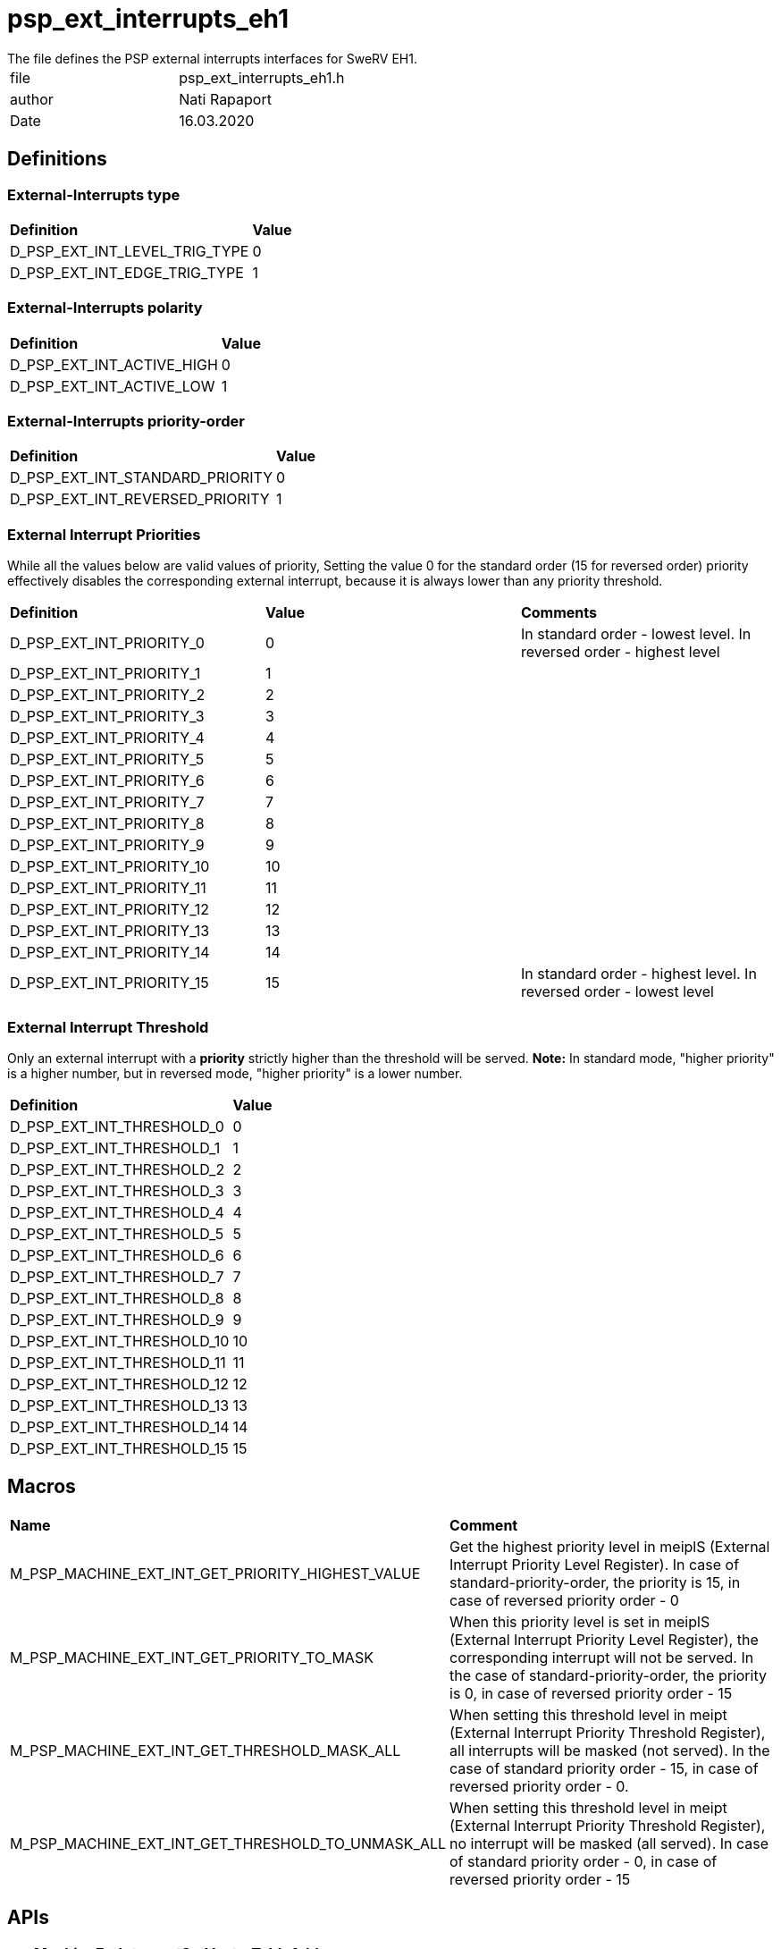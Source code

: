 [[psp_ext_interrupts_eh1_ref]]
= psp_ext_interrupts_eh1
The file defines the PSP external interrupts interfaces for SweRV EH1.

|=======================
| file | psp_ext_interrupts_eh1.h
| author | Nati Rapaport
| Date  |   16.03.2020
|=======================

== Definitions
=== External-Interrupts type
|========================================================================
| *Definition* |*Value*
| D_PSP_EXT_INT_LEVEL_TRIG_TYPE  | 0
| D_PSP_EXT_INT_EDGE_TRIG_TYPE   | 1
|========================================================================

=== External-Interrupts polarity
|========================================================================
| *Definition* |*Value*
| D_PSP_EXT_INT_ACTIVE_HIGH  | 0
| D_PSP_EXT_INT_ACTIVE_LOW   | 1
|========================================================================

=== External-Interrupts priority-order
|========================================================================
| *Definition* |*Value*
| D_PSP_EXT_INT_STANDARD_PRIORITY  | 0
| D_PSP_EXT_INT_REVERSED_PRIORITY  | 1
|========================================================================

=== External Interrupt Priorities
While all the values below are valid values of priority, Setting the value 0 for
the standard order (15 for reversed order) priority effectively disables the
corresponding external interrupt, because it is always lower than any priority
threshold.
|========================================================================
| *Definition* |*Value* | *Comments*
| D_PSP_EXT_INT_PRIORITY_0            | 0 | In standard order - lowest level.
In reversed order - highest level
| D_PSP_EXT_INT_PRIORITY_1            | 1 |
| D_PSP_EXT_INT_PRIORITY_2            | 2 |
| D_PSP_EXT_INT_PRIORITY_3            | 3 |
| D_PSP_EXT_INT_PRIORITY_4            | 4 |
| D_PSP_EXT_INT_PRIORITY_5            | 5 |
| D_PSP_EXT_INT_PRIORITY_6            | 6 |
| D_PSP_EXT_INT_PRIORITY_7            | 7 |
| D_PSP_EXT_INT_PRIORITY_8            | 8 |
| D_PSP_EXT_INT_PRIORITY_9            | 9 |
| D_PSP_EXT_INT_PRIORITY_10           | 10 |
| D_PSP_EXT_INT_PRIORITY_11           | 11 |
| D_PSP_EXT_INT_PRIORITY_12           | 12 |
| D_PSP_EXT_INT_PRIORITY_13           | 13 |
| D_PSP_EXT_INT_PRIORITY_14           | 14 |
| D_PSP_EXT_INT_PRIORITY_15           | 15 | In standard order - highest level.
In reversed order - lowest level
|========================================================================


=== External Interrupt Threshold
Only an external interrupt with a *priority* strictly higher than the threshold
will be served. *Note:* In standard mode, "higher priority" is a higher number,
but in reversed mode, "higher priority" is a lower number.
|========================================================================
| *Definition* |*Value* 
| D_PSP_EXT_INT_THRESHOLD_0       | 0
| D_PSP_EXT_INT_THRESHOLD_1       | 1
| D_PSP_EXT_INT_THRESHOLD_2       | 2
| D_PSP_EXT_INT_THRESHOLD_3       | 3
| D_PSP_EXT_INT_THRESHOLD_4       | 4
| D_PSP_EXT_INT_THRESHOLD_5       | 5
| D_PSP_EXT_INT_THRESHOLD_6       | 6
| D_PSP_EXT_INT_THRESHOLD_7       | 7
| D_PSP_EXT_INT_THRESHOLD_8       | 8
| D_PSP_EXT_INT_THRESHOLD_9       | 9
| D_PSP_EXT_INT_THRESHOLD_10      | 10
| D_PSP_EXT_INT_THRESHOLD_11      | 11
| D_PSP_EXT_INT_THRESHOLD_12      | 12
| D_PSP_EXT_INT_THRESHOLD_13      | 13
| D_PSP_EXT_INT_THRESHOLD_14      | 14
| D_PSP_EXT_INT_THRESHOLD_15      | 15
|========================================================================

== Macros
|========================================================================
| *Name* |*Comment*
| M_PSP_MACHINE_EXT_INT_GET_PRIORITY_HIGHEST_VALUE  | Get the highest
priority level in meiplS (External Interrupt Priority Level Register). In case
of standard-priority-order, the priority is 15, in case of reversed priority
order - 0

|M_PSP_MACHINE_EXT_INT_GET_PRIORITY_TO_MASK | When this priority level is set
in meiplS (External Interrupt Priority Level Register), the corresponding
interrupt will not be served. In the case of standard-priority-order, the
priority is 0, in case of reversed priority order - 15

| M_PSP_MACHINE_EXT_INT_GET_THRESHOLD_MASK_ALL | When setting this threshold
level in meipt (External Interrupt Priority Threshold Register), all interrupts
will be masked (not served). In the case of standard priority order - 15, in
case of reversed priority order - 0.

| M_PSP_MACHINE_EXT_INT_GET_THRESHOLD_TO_UNMASK_ALL | When setting this
threshold level in meipt (External Interrupt Priority Threshold Register), no
interrupt will be masked (all served). In case of standard priority order - 0,
in case of reversed priority order - 15
|========================================================================


== APIs
=== pspMachineExtInterruptSetVectorTableAddress
Set external interrupts vector-table address at MEIVT CSR.
[source, c, subs="verbatim,quotes"]
----
void pspMachineExtInterruptSetVectorTableAddress(void* pExtIntVectTable);
----
.parameters

* *pExtIntVectTable* - Pointer to the vector-table.

.return
* *None*

=== pspMachineExtInterruptRegisterISR
This function registers an external interrupt handler
[source, c, subs="verbatim,quotes"]
----
fptrPspInterruptHandler_t pspMachineExtInterruptRegisterISR(
    u32_t uiVectorNumber,
    fptrPspInterruptHandler_t pIsr,
    void* pParameter);
----
.parameters

* *uiVectorNumber* - The number of the external interrupt to register.
* *pIsr* - The ISR to register.
* *pParameter* - NOT IN USE for baremetal implementation.

.return
* *pOldIsr* - Pointer to the previously registered ISR
(Null in case of failure).


=== pspMachineExtInterruptDisableNumber
This function disables a specified external interrupt.
[source, c, subs="verbatim,quotes"]
----
void pspMachineExtInterruptDisableNumber(u32_t uiIntNum);
----
.parameters
* *intNum* - The number of the external interrupt to disable.

.return
* *None*


=== pspMachineExtInterruptEnableNumber
This function enables a specified external interrupt.
[source, c, subs="verbatim,quotes"]
----
void pspMachineExtInterruptEnableNumber(u32_t uiIntNum);
----
.parameters
* *intNum* - The number of the external interrupt to enable.

.return
* *None*


=== pspMachineExtInterruptIsPending
This function checks whether a given external interrupt is pending.
[source, c, subs="verbatim,quotes"]
----
u32_t pspMachineExtInterruptIsPending(u32_t uiExtInterrupt);
----
.parameters
* *uiExtInterrupt* - Number of external interrupt.

.return
* pending (1) or not (0)


=== pspMachineExtInterruptSetType
This function sets external-interrupt type (Level-triggered or Edge-triggered).
[source, c, subs="verbatim,quotes"]
----
void  pspMachineExtInterruptSetType(u32_t uiIntNum, u32_t uiIntType);
----
.parameters
* *uiIntNum* - Number of external interrupt.
* *uiIntType* - Interrupt type. Supported values are:
  - D_PSP_EXT_INT_LEVEL_TRIG_TYPE
  - D_PSP_EXT_INT_EDGE_TRIG_TYPE

.return
* *None*


=== pspMachineExtInterruptSetPolarity
This function set external-interrupt polarity (active-high or active-low)
[source, c, subs="verbatim,quotes"]
----
void  pspMachineExtInterruptSetPolarity(u32_t uiIntNum, u32_t uiPolarity);
----
.parameters
* *uiIntNum* - Number of external interrupt
* *uiPolarity* - External interrupt polarity. Supported values are:
  - D_PSP_EXT_INT_ACTIVE_HIGH
  - D_PSP_EXT_INT_ACTIVE_LOW 

.return
* *None*


=== pspMachineExtInterruptClearPendingInt
This function clears the indication of pending interrupt.
[source, c, subs="verbatim,quotes"]
----
void  pspMachineExtInterruptClearPendingInt(u32_t uiIntNum);
----
.parameters
* *uiIntNum* - Number of external interrupt.

.return
* *None*

=== pspMachineExtInterruptSetPriorityOrder
This function set Priority Order (Standard or Reserved).
[source, c, subs="verbatim,quotes"]
----
void  pspMachineExtInterruptSetPriorityOrder(u32_t uiPriorityOrder);
----
.parameters
* *uiPriorityOrder* - Priority order. Supported values are:
  - D_PSP_EXT_INT_STANDARD_PRIORITY
  - D_PSP_EXT_INT_REVERSED_PRIORITY

.return
* *None*


=== pspMachineExtInterruptSetPriority
This function sets the priority of a specified external interrupt.
[source, c, subs="verbatim,quotes"]
----
void  pspMachineExtInterruptSetPriority(u32_t uiIntNum, u32_t uiPriority);
----
.parameters

* *uiIntNum* - The number of the external interrupt to disable.
* *uiPriority* - Priority to be set. Supported values are:
  - D_PSP_EXT_INT_PRIORITY_0 (only for *reversed* order)
  - D_PSP_EXT_INT_PRIORITY_1
  - D_PSP_EXT_INT_PRIORITY_2
  - D_PSP_EXT_INT_PRIORITY_3
  - D_PSP_EXT_INT_PRIORITY_4
  - D_PSP_EXT_INT_PRIORITY_5
  - D_PSP_EXT_INT_PRIORITY_6
  - D_PSP_EXT_INT_PRIORITY_7
  - D_PSP_EXT_INT_PRIORITY_8
  - D_PSP_EXT_INT_PRIORITY_9
  - D_PSP_EXT_INT_PRIORITY_10
  - D_PSP_EXT_INT_PRIORITY_11
  - D_PSP_EXT_INT_PRIORITY_12
  - D_PSP_EXT_INT_PRIORITY_13
  - D_PSP_EXT_INT_PRIORITY_14
  - D_PSP_EXT_INT_PRIORITY_15 (only for *standard* order)

.return
* *None*


=== pspMachineExtInterruptsSetThreshold
This function sets the priority threshold of the external interrupts.
[source, c, subs="verbatim,quotes"]
----
void  pspMachineExtInterruptsSetThreshold(u32_t uiThreshold);
----
.parameters
* *threshold* - Priority threshold. Supported values are:
  - D_PSP_EXT_INT_THRESHOLD_0
  - D_PSP_EXT_INT_THRESHOLD_1
  - D_PSP_EXT_INT_THRESHOLD_2
  - D_PSP_EXT_INT_THRESHOLD_3
  - D_PSP_EXT_INT_THRESHOLD_4
  - D_PSP_EXT_INT_THRESHOLD_5
  - D_PSP_EXT_INT_THRESHOLD_6
  - D_PSP_EXT_INT_THRESHOLD_7
  - D_PSP_EXT_INT_THRESHOLD_8
  - D_PSP_EXT_INT_THRESHOLD_9
  - D_PSP_EXT_INT_THRESHOLD_10
  - D_PSP_EXT_INT_THRESHOLD_11
  - D_PSP_EXT_INT_THRESHOLD_12
  - D_PSP_EXT_INT_THRESHOLD_13
  - D_PSP_EXT_INT_THRESHOLD_14
  - D_PSP_EXT_INT_THRESHOLD_15

.return
* *None*


=== pspMachineExtInterruptsSetNestingPriorityThreshold
This function sets the nesting priority threshold of the external interrupts.
[source, c, subs="verbatim,quotes"]
----
void  pspMachineExtInterruptsSetNestingPriorityThreshold(
      u32_t uiNestingPriorityThreshold);
----
.parameters
* *uiNestingPriorityThreshold* - Nesting priority threshold. Supported values
are:
  - D_PSP_EXT_INT_THRESHOLD_0
  - D_PSP_EXT_INT_THRESHOLD_1
  - D_PSP_EXT_INT_THRESHOLD_2
  - D_PSP_EXT_INT_THRESHOLD_3
  - D_PSP_EXT_INT_THRESHOLD_4
  - D_PSP_EXT_INT_THRESHOLD_5
  - D_PSP_EXT_INT_THRESHOLD_6
  - D_PSP_EXT_INT_THRESHOLD_7
  - D_PSP_EXT_INT_THRESHOLD_8
  - D_PSP_EXT_INT_THRESHOLD_9
  - D_PSP_EXT_INT_THRESHOLD_10
  - D_PSP_EXT_INT_THRESHOLD_11
  - D_PSP_EXT_INT_THRESHOLD_12
  - D_PSP_EXT_INT_THRESHOLD_13
  - D_PSP_EXT_INT_THRESHOLD_14
  - D_PSP_EXT_INT_THRESHOLD_15

.return
* *None*


=== pspMachineExtInterruptGetClaimId
This function gets the current selected external interrupt (claim-id).
[source, c, subs="verbatim,quotes"]
----
u32_t pspMachineExtInterruptGetClaimId(void);
----
.parameters
* *None*

.return
* *u32_t* - Claim-id number.


=== pspMachineExtInterruptGetPriority
This function gets the priority of the currently served external interrupt.
[source, c, subs="verbatim,quotes"]
----
u32_t pspMachineExtInterruptGetPriority(void);
----
.parameters

* *None*

.return
* *u32_t* - Priority level. Supported values are:
  - D_PSP_EXT_INT_PRIORITY_0 (only for *reversed* order)
  - D_PSP_EXT_INT_PRIORITY_1
  - D_PSP_EXT_INT_PRIORITY_2
  - D_PSP_EXT_INT_PRIORITY_3
  - D_PSP_EXT_INT_PRIORITY_4
  - D_PSP_EXT_INT_PRIORITY_5
  - D_PSP_EXT_INT_PRIORITY_6
  - D_PSP_EXT_INT_PRIORITY_7
  - D_PSP_EXT_INT_PRIORITY_8
  - D_PSP_EXT_INT_PRIORITY_9
  - D_PSP_EXT_INT_PRIORITY_10
  - D_PSP_EXT_INT_PRIORITY_11
  - D_PSP_EXT_INT_PRIORITY_12
  - D_PSP_EXT_INT_PRIORITY_13
  - D_PSP_EXT_INT_PRIORITY_14
  - D_PSP_EXT_INT_PRIORITY_15 (only for *standard* order)
